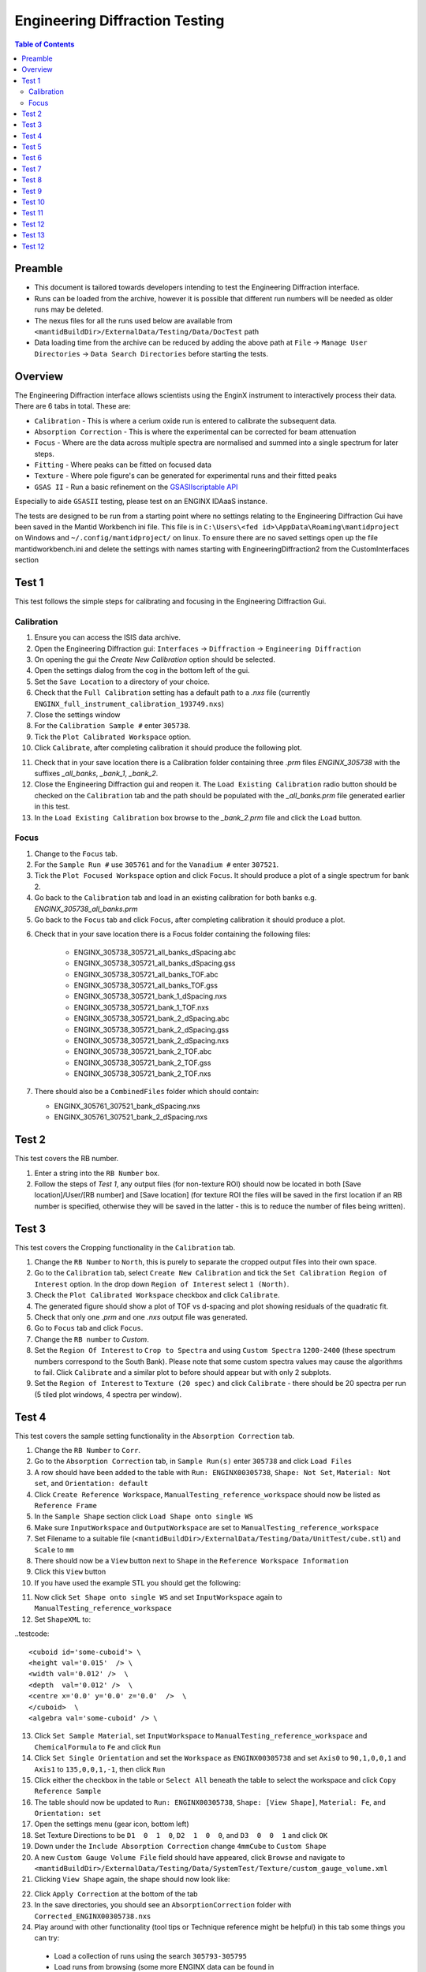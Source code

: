 .. _Engineering_Diffraction_TestGuide-ref:

Engineering Diffraction Testing
=================================

.. contents:: Table of Contents
    :local:

Preamble
^^^^^^^^^
- This document is tailored towards developers intending to test the Engineering Diffraction interface.
- Runs can be loaded from the archive, however it is possible that different run numbers will be needed as older runs may be deleted.
- The nexus files for all the runs used below are available from ``<mantidBuildDir>/ExternalData/Testing/Data/DocTest`` path
- Data loading time from the archive can be reduced by adding the above path at ``File`` -> ``Manage User Directories`` -> ``Data Search Directories`` before starting the tests.


Overview
^^^^^^^^
The Engineering Diffraction interface allows scientists using the EnginX instrument to interactively
process their data. There are 6 tabs in total. These are:

- ``Calibration`` - This is where a cerium oxide run is entered to calibrate the subsequent data.
- ``Absorption Correction`` - This is where the experimental can be corrected for beam attenuation
- ``Focus`` - Where are the data across multiple spectra are normalised and summed into a single spectrum for later steps.
- ``Fitting`` - Where peaks can be fitted on focused data
- ``Texture`` - Where pole figure's can be generated for experimental runs and their fitted peaks
- ``GSAS II`` - Run a basic refinement on the `GSASIIscriptable API <https://gsas-ii.readthedocs.io/en/latest/GSASIIscriptable.html>`_

Especially to aide ``GSASII`` testing, please test on an ENGINX IDAaaS instance.

The tests are designed to be run from a starting point where no settings relating to the Engineering Diffraction Gui
have been saved in the Mantid Workbench ini file. This file is in ``C:\Users\<fed id>\AppData\Roaming\mantidproject`` on
Windows and ``~/.config/mantidproject/`` on linux. To ensure there are no saved settings open up the file mantidworkbench.ini
and delete the settings with names starting with EngineeringDiffraction2 from the CustomInterfaces section

Test 1
^^^^^^
This test follows the simple steps for calibrating and focusing in the Engineering Diffraction Gui.

Calibration
-----------

1. Ensure you can access the ISIS data archive.

2. Open the Engineering Diffraction gui: ``Interfaces`` -> ``Diffraction`` -> ``Engineering Diffraction``

3. On opening the gui the `Create New Calibration` option should be selected.

4. Open the settings dialog from the cog in the bottom left of the gui.

5. Set the ``Save Location`` to a directory of your choice.

6. Check that the ``Full Calibration`` setting has a default path to a `.nxs` file (currently ``ENGINX_full_instrument_calibration_193749.nxs``)

7. Close the settings window

8. For the ``Calibration Sample #`` enter ``305738``.

9. Tick the ``Plot Calibrated Workspace`` option.

10. Click ``Calibrate``, after completing calibration it should produce the following plot.

.. image:: /images/EngineeringDiffractionTest/EnggDiffExpectedLinear.png
    :width: 900px

11. Check that in your save location there is a Calibration folder containing three `.prm` files
    `ENGINX_305738` with the suffixes `_all_banks`, `_bank_1`, `_bank_2`.

12. Close the Engineering Diffraction gui and reopen it. The ``Load Existing Calibration`` radio
    button should be checked on the ``Calibration`` tab and the path should be populated with the
    `_all_banks.prm` file generated earlier in this test.

13. In the ``Load Existing Calibration`` box browse to the `_bank_2.prm` file and click the ``Load`` button.

Focus
-----

1. Change to the ``Focus`` tab.

2. For the ``Sample Run #`` use ``305761`` and for the ``Vanadium #`` enter ``307521``.

3. Tick the ``Plot Focused Workspace`` option and click ``Focus``. It should produce a plot of a single spectrum for bank 2.

4. Go back to the ``Calibration`` tab and load in an existing calibration for both banks e.g. `ENGINX_305738_all_banks.prm`

5. Go back to the ``Focus`` tab and click ``Focus``, after completing calibration it should produce a plot.

.. image:: /images/EngineeringDiffractionTest/EnggDiffExampleFocusOutput.png
    :width: 900px

6. Check that in your save location there is a Focus folder containing the following files:

    - ENGINX_305738_305721_all_banks_dSpacing.abc
    - ENGINX_305738_305721_all_banks_dSpacing.gss
    - ENGINX_305738_305721_all_banks_TOF.abc
    - ENGINX_305738_305721_all_banks_TOF.gss
    - ENGINX_305738_305721_bank_1_dSpacing.nxs
    - ENGINX_305738_305721_bank_1_TOF.nxs
    - ENGINX_305738_305721_bank_2_dSpacing.abc
    - ENGINX_305738_305721_bank_2_dSpacing.gss
    - ENGINX_305738_305721_bank_2_dSpacing.nxs
    - ENGINX_305738_305721_bank_2_TOF.abc
    - ENGINX_305738_305721_bank_2_TOF.gss
    - ENGINX_305738_305721_bank_2_TOF.nxs

7. There should also be a ``CombinedFiles`` folder which should contain:

   - ENGINX_305761_307521_bank_dSpacing.nxs
   - ENGINX_305761_307521_bank_2_dSpacing.nxs

Test 2
^^^^^^

This test covers the RB number.

1. Enter a string into the ``RB Number`` box.

2. Follow the steps of `Test 1`, any output files (for non-texture ROI) should now be located in both
   [Save location]/User/[RB number] and [Save location] (for texture ROI the files will be saved in the first location
   if an RB number is specified, otherwise they will be saved in the latter - this is to reduce the number of files being written).


Test 3
^^^^^^

This test covers the Cropping functionality in the ``Calibration`` tab.

1. Change the ``RB Number`` to ``North``, this is purely to separate the cropped output files into their own space.

2. Go to the ``Calibration`` tab, select ``Create New Calibration`` and tick the ``Set Calibration Region of Interest`` option. In the drop down ``Region of Interest`` select ``1 (North)``.

3. Check the ``Plot Calibrated Workspace`` checkbox and click ``Calibrate``.

4. The generated figure should show a plot of TOF vs d-spacing and plot showing residuals of the quadratic fit.

5. Check that only one `.prm` and one `.nxs` output file was generated.

6. Go to ``Focus`` tab and click ``Focus``.

7. Change the ``RB number`` to `Custom`.

8. Set the ``Region Of Interest`` to ``Crop to Spectra`` and using ``Custom Spectra`` ``1200-2400`` (these spectrum numbers correspond to the South Bank).
   Please note that some custom spectra values may cause the algorithms to fail. Click ``Calibrate`` and a similar plot to before should appear but with only 2 subplots.

9. Set the ``Region of Interest`` to ``Texture (20 spec)`` and click ``Calibrate`` - there should be 20 spectra per run (5 tiled plot windows, 4 spectra per window).


Test 4
^^^^^^

This test covers the sample setting functionality in the ``Absorption Correction`` tab.

1. Change the ``RB Number`` to ``Corr``.

2. Go to the ``Absorption Correction`` tab, in ``Sample Run(s)`` enter ``305738`` and click ``Load Files``

3. A row should have been added to the table with ``Run: ENGINX00305738``, ``Shape: Not Set``, ``Material: Not set``, and ``Orientation: default``

4. Click ``Create Reference Workspace``, ``ManualTesting_reference_workspace`` should now be listed as ``Reference Frame``

5. In the ``Sample Shape`` section click ``Load Shape onto single WS``

6. Make sure ``InputWorkspace`` and ``OutputWorkspace`` are set to ``ManualTesting_reference_workspace``

7. Set Filename to a suitable file (``<mantidBuildDir>/ExternalData/Testing/Data/UnitTest/cube.stl``) and ``Scale`` to ``mm``

8. There should now be a ``View`` button next to ``Shape`` in the ``Reference Workspace Information``

9. Click this ``View`` button

10. If you have used the example STL you should get the following:

.. image:: /images/EngineeringDiffractionTest/EnggDiffSamplePlot.png
    :width: 900px

11. Now click ``Set Shape onto single WS`` and set ``InputWorkspace`` again to ``ManualTesting_reference_workspace``

12. Set ``ShapeXML`` to:

..testcode::

   <cuboid id='some-cuboid'> \
   <height val='0.015'  /> \
   <width val='0.012' />  \
   <depth  val='0.012' />  \
   <centre x='0.0' y='0.0' z='0.0'  />  \
   </cuboid>  \
   <algebra val='some-cuboid' /> \

13. Click ``Set Sample Material``, set ``InputWorkspace`` to ``ManualTesting_reference_workspace`` and ``ChemicalFormula`` to ``Fe`` and click ``Run``

14. Click ``Set Single Orientation`` and set the ``Workspace`` as ``ENGINX00305738`` and set ``Axis0`` to ``90,1,0,0,1`` and ``Axis1`` to ``135,0,0,1,-1``, then click ``Run``

15. Click either the checkbox in the table or ``Select All`` beneath the table to select the workspace and click ``Copy Reference Sample``

16. The table should now be updated to ``Run: ENGINX00305738``, ``Shape: [View Shape]``, ``Material: Fe``, and ``Orientation: set``

17. Open the settings menu (gear icon, bottom left)

18. Set Texture Directions to be ``D1  0  1  0``, ``D2  1  0  0``, and ``D3  0  0  1`` and click ``OK``

19. Down under the ``Include Absorption Correction`` change ``4mmCube`` to ``Custom Shape``

20. A new ``Custom Gauge Volume File`` field should have appeared, click ``Browse`` and navigate to ``<mantidBuildDir>/ExternalData/Testing/Data/SystemTest/Texture/custom_gauge_volume.xml``

21. Clicking ``View Shape`` again, the shape should now look like:

.. image:: /images/EngineeringDiffractionTest/EnggDiffSamplePlot.png
    :width: 900px

22. Click ``Apply Correction`` at the bottom of the tab

23. In the save directories, you should see an ``AbsorptionCorrection`` folder with ``Corrected_ENGINX00305738.nxs``

24. Play around with other functionality (tool tips or Technique reference might be helpful) in this tab some things you can try:

   - Load a collection of runs using the search ``305793-305795``
   - Load runs from browsing (some more ENGINX data can be found in ``ExternalData/Testing/Data/SystemTest``)
   - Load Orientation File (some orientation files can be found in ``ExternalData/Testing/Data/SystemTest/Texture``)

Test 5
^^^^^^

This test covers the loading and plotting focused data in the fitting tab.

.. note:: Sometimes it will be tricky to load ENGINX files from the archive and the red ``*`` next to the ``Browse`` button won't disappear. Proceeding with the red ``*`` will raise an error saying ``Check run numbers/path is valid.`` or ``Mantid is searching for data files. Please wait``. In such cases, please try re-entering the text and wait till the red ``*`` is cleared before proceeding. If the log level is set to Information, found path = 1 will be visible in the message log when the runs are found from the archive.

1. Ensure you can access the ISIS data archive. In the ``Calibration`` tab, select ``Create New Calibration`` and enter ``Calibration sample`` # ``305738``. Before proceeding, make sure the red ``*`` next to the ``Browse`` button is disappeared when clicked somewhere outside that text box.
   Untick ``Set Calibration Region of Interest`` option and click on ``Calibrate`` button.

2.  On the ``Focus`` tab, set ``Sample Run #`` to ``305793-305795`` and ``Vanadium #`` to ``307521``. These sample runs have different stress and strain log values. Make sure the red ``*`` s next to the two ``Browse`` buttons are cleared when clicked outside the text boxes or wait otherwise. Then click ``Focus``.

3. In the ``Fitting`` tab, load multiple of these newly focused TOF `.nxs` files in the ``Load Focused Data`` section. The path to the focused files should be auto populated.

4. Click the ``Load`` button. A row should be added to the UI table for each focused run.
   There should be a grouped workspace with the suffix `_logs_Fitting` in the ADS with tables corresponding to each log value specified in the settings (to open the settings use the cog in the bottom left corner of the UI).
   In the same grouped workspace there should be an additional table called `run_info_Fitting` that provides some of the metadata for each run.
   Each row in these tables should correspond to the equivalent row in the UI table.

5. The log values that are averaged can be selected in the settings (cog button in the bottom left corner of the UI). Change which sample log checkboxes are selected. Close settings and then close and re-open the Engineering Diffraction interface.
   Reopen settings to check these selected sample logs have been remembered. Note that any change to the selected logs won't take effect until the interface is reopened.

6. Clear the runs by clicking ``Remove All`` below the table. Repeat steps 1-2 above but this time try checking the ``Add To Plot`` checkbox, when loading the run(s) the data should now be plotted and the checkbox in the ``Plot`` column of the UI table should be checked.

7. Clear the runs by clicking ``Remove All`` below the table. Repeat steps 1-2 again but load the d-spacing .nxs file(s) instead.

8. Plot some data and un-dock the plot in the UI by dragging or double-clicking the bar at the top of the plot labelled ``Fit Plot``. The plot can now be re-sized.

9. To dock it double click the ``Fit Plot`` bar (or drag to the bottom of the toolbar). You may want to un-dock it again for subsequent tests.

Test 6
^^^^^^

This tests the ``Browse Filters`` functionality to filter the focused data in the ``Load Focused Data`` section at the top of ``Fitting`` tab.

1. The tests so far have enabled you to produce many different focussed data files. In the ``Load Focused Data`` section at the top of ``Fitting`` tab,
   when clicked on ``Browse`` button, check that the ``Unit Filter`` and ``Region Filter`` combo boxes help you to find ``dSpacing`` data for Texture regions and ``TOF`` data for North bank.

Test 7
^^^^^^

This tests the removal of focused runs from the ``Fitting`` tab.

1. Load multiple runs using the ``Browse`` button. This should take you to a folder called "Focus" containing `.nxs` files that have been previously generated from the ``Focus`` tab. Select multiple files and click on ``Open``

2. Having loaded multiple runs, select a row in the UI table and then click the ``Remove Selected`` button below the table.
   The row should be removed, if the run was plotted it will disappear from the plot and there should be one less row in each of the table workspaces inside the "_logs" workspace group with each row corresponding to the run in the same row of the UI table.
   The workspaces called "ENGINX\_...._TOF" and "ENGINX\_...._TOG_bgsub" will be deleted from the ADS

3. Try clicking the ``Remove All`` button, the UI table should be empty and the workspace group with name ending "_logs" should no longer be present.

4. Try loading in a run again, the UI should still be able to access the workspace and remember the log values - check there are no calls to ``AverageLogData`` in the log (should be visible when log level is ``Notice``).

5. Try removing a workspace by deleting it in the ADS, the corresponding row in the log tables and the UI table should have been removed.

6. Delete a ``_bgsub`` workspace in the ADS, the corresponding row will not be deleted, but the ``Subtract BG`` checkbox will be unchecked.

Test 8
^^^^^^

This tests that the background subtraction works.

1. Load in a run - the ``Subtract BG`` box should be checked in the UI table by default. This should generate a workspace with suffix `_bgsub` and the data should look like the background is flat and roughly zero on the plot using the default parameters (other columns in the UI table).

2. Select the row in the table and check the ``Inspect Background`` button should now be enabled regardless of whether the ``Subtract BG`` box is checked.

3. Click  ``Inspect Background`` to open a new figure which shows the raw data, the background and the subtracted data. Changing the values of ``Niter``, ``BG``, ``XWindow`` and ``SG`` (input to ``EnggEstimateFocussedBackground``, hover over a cell in the table to see a tool tip for explanation) should produce a change in the background on the external plot and in the UI plot.

Test 9
^^^^^^

This tests the operation of the fit browser.

1. Check that when no data are plotted the ``Fit`` button on the toolbar does nothing.

2. Check the ``Unit Filter`` combobox for ``Browse Filters`` is set to ``TOF`` and click Browse. In the ``Focus`` folder of the save directory, there should be output focussed TOF files.
   Select multiple focussed files and click Open. Back on the main interface, check the box ``Add to Plot`` and click ``Load``.

3. Click the ``Fit`` button in the plot toolbar. A simplified version of the standard mantid fit property browser should now be visible.

4. In the fit property browser, all the plotted spectra should be available in the ``Settings > Workspace`` combo box.
   In the central ``Run Selection`` table, remove one spectrum from the plot by unticking the ``Plot`` checkbox for one row.
   The ``Settings > Workspace`` combo box should now update and not include the removed spectrum.

5. Right-click on the plot image and select ``Add Peak`` and add a peak to the plot. Change the peak type by right clicking on the plot and selecting ``Select peak type`` and add another peak. Also add a Linear background by right clicking on the plot to select ``Add background`` and selecting ``LinearBackground`` as the function.
   Make sure to add a ``BackToBackExponential`` peak if you have not already. For ``BackToBackExponential`` peaks, the ``A`` and ``B`` parameters should be fixed automatically for ENGIN-X data.

6. Perform a fit by clicking ``Fit > Fit`` in the fit browser. On completion of the fit, a group workspace with suffix `_fits` should have appeared in the Workspaces Toolbox(ADS).
   In this group of workspaces there should be a matrix workspace for each parameter fitted (named by convention ``FunctionName_ParameterName`` e.g `BackToBackExponential_I`), to view this right-click on the workspace
   and ``Show Data``. If there are more than 1 fitting function of the same type, the fitting values for each parameter would appear in the columns where each workspace is listed in the rows. Any runs not fit will have a `NaN` value in the `Y` and `E` fields. In addition there is a workspace that has converted any peak centres from TOF to d-spacing (suffix `_dSpacing`).
   There should be an additional table called `model` that summarises the `chisq` value and the function string including the best-fit parameters.

7. In the Fit property browser, go to ``Setup > Custom Setup``. The function string, including the best-fit parameters, should also have been automatically saved
   as a custom setup. Select ``Setup > Clear Model``, then select this new custom setup model. Inspect the fit by clicking ``Fit > Evaluate`` Function.

Test 10
^^^^^^^

This tests the sequential fitting capability of the UI (where the result of a fit to one workspace is used as the initial guess for the next).
This test uses data generated in `Test 4`.

0. In the main workbench window, right-click on the Message log and set the ``Log Level`` to ``Notice``.

1. Close and re-open the Engineering Diffraction interface.

2. Enter the Engineering Diffraction settings menu by clicking the cog wheel in the bottom left. In the ``Sample Logs - Fitting / GSAS II`` section,
   you can select which sample logs to output to table workspaces by ticking in the list of boxes, and select the `Primary Log` from the combo box underneath the checkboxes for Sequential fit ordering,
   and whether this should be in ``Ascending`` or ``Descending`` order by ticking the corresponding box to the right.
   In the `Primary Log` combobox, select ``ADC1_0`` and tick ``Ascending``.

3. On the ``Fitting`` tab, Load in several focused runs e.g. ``305793-305795`` from `Test 4`.

4. Plot just one run, click ``Fit`` to open the fit property browser and input a valid fit function including a peak and a background.

5. Click the ``Sequential Fit`` button in the plot toolbar. A group of fit workspaces should appear in the Workspaces Toolbox (ADS),
   each with a row for each of the runs in the table. All the runs should have been fitted.

6. The order of the runs in the sequential fit should be obtainable from the log at notice level -
   check that this corresponds to the order of the average value of the primary log - ``ADC1_0``
   You can check the value of this sample log for each run in the output GroupWorkspace with the suffix ``_logs_Fitting``. Note this order down.

7. Try changing the primary log to blank and re-run the ``Sequential Fit`` This should make the Sequential fit use the order of the runs in the central ``Run Selection`` table.

8. In the Engineering Diffraction settings, set the `Primary Log` back to ``ADC1_0`` and tick ``Descending``.
   Re-run the ``Sequential Fit`` and check that the order of runs in the output workspaces has reversed compared to `Step 6`.

9. Close and re-open the Engineering Diffraction interface. Reopen the Engineering Diffraction settings menu, it should remember the `Primary Log` and the order.

Test 11
^^^^^^^

This tests the serial fitting capability of the UI (where all loaded workspaces are fitted from the same starting parameters).
This test uses data generated in `Test 4`.

1. Repeat steps 1-4 in the previous test (`Test 9`).

2. Now click the ``Serial Fit`` button in the plot toolbar and the group of fit workspaces should appear in the ADS,
   each with a row for each of the runs in the table. All the runs should have been fitted.

3. The order of the runs in the serial fit should be obtainable from the log at notice level - check that this
   corresponds to the order of the runs in the table.


Test 12
^^^^^^^

This test will check the Pole Figure plotting in the Texture Tab

1. Click on the ``Texture Tab``

2. Click ``Browse`` next to ``Load Workspace Files`` and navigate to ``<mantidBuildDir>/ExternalData/Testing/Data/SystemTest/Texture/ValidationFiles/Focus``

3. Select all the files within that folder and click ``Load Workspace Files``

4. You should see seven rows populate the table

5. Click on any of the ``View Sample`` buttons and verify it displays the sample and the sample axes + labels

6. Click ``Select All Files``

7. In settings, ensure the texture directions are set to  ``D1  1  0  0``, ``D2  0  1  0``, and ``D3  0  0  1``, and the ``Scatter Plot Experimental Pole Figure`` is checked, then click ``OK``

8. Click ``Calculate Pole Figure``, you should get a plot like the one below

.. image:: /images/EngineeringDiffractionTest/EnggDiffPF1.png
    :width: 900px

9. Now click ``Browse`` next to ``Load Parameter Files`` and navigate to ``<mantidBuildDir>/ExternalData/Testing/Data/SystemTest/Texture/ValidationFiles/FitParameters``

10. Select all the files within that folder and click ``Load Parameter Files``

11. The ``Fit Parameters`` column should now be populated in the table, as well as a readout column option having appeared above ``Calculate Pole Figure``

12. Click ``Calculate Pole Figure``, you should get a plot like the one below

.. image:: /images/EngineeringDiffractionTest/EnggDiffPF2.png
    :width: 900px

13. Open the settings menu and set ``Scatter Plot Experimental Pole Figure`` to unchecked

14. This should enable ``Contour Kernel Size``, set this to ``6.0`` and click ``OK``

15. Click ``Calculate Pole Figure``, you should get a plot like the one below

.. image:: /images/EngineeringDiffractionTest/EnggDiffPF3.png
    :width: 900px

16. Try changing options around in the interface, see if you can break it (some things you can try if you are short ideas):

   - Try different sample axes
   - Try changing the projection
   - Try including scattering power (HKL for this peak is 1,1,0 if you set the crystal to the ``Fe.cif``)
   - Try disabling some of the rows
   - Try having a mixture of runs with/without parameter files


Test 13
^^^^^^^

Note this test will only work if ``GSASII`` is also installed.
Please test this on IDAaaS: an ENGINX instance should have MantidWorkbenchNightly and ``GSASII`` installed in the expected location.

1. Close and re-open the Engineering Diffraction interface.

2. Go to the ``Calibration`` tab, select ``Create New Calibration`` and un-tick the ``Set Calibration Region of Interest`` option.

3. For the ``Calibration Sample #`` enter ``305738`` and click the ``Calibrate`` button.

4. On the ``Focus`` tab, enter ``Sample Run #`` ``305761`` and ``Vanadium #`` ``307521`` and click the ``Focus`` button.

.. image:: figure:: /../../../../../docs/source/images/6_5_release/Diffraction/GSASII_tab.png
    :align: center
    :width: 600px

5. Change to the ``GSASII`` tab. The ``Instrument Group`` path should be pre-filled to a `.prm` file output by the calibration
   and the ``Focused Data`` path should be pre-filled to the `.gss` file output from the ``Focus`` tab.

6. For the ``Phase`` filepath, browse to ``MANTID_INSTALL_DIRECTORY/scripts/Engineering/ENGINX/phase_info/FE_GAMMA.cif``. For the ``Project Name`` at the top, enter a string of your choice.

7. Now, click ``Refine in GSAS II``. After a few seconds, the output fit should be plotted. In the top right of the plot widget, the refined spectrum can be changed using the combo-box.

8. Change the fitting range by dragging the limits, or by editing the ``Min``, ``Max`` line edit boxes. Again, click ``Refine in GSAS II`` and this should only fit to the user defined range.

9. Back in the file loading section, Browse for files for the inputs ``Instrument Group`` and ``Focused Data``,
   and select files with ``bank_1`` in the name, which were produced by the ``Calibration`` and ``Focus`` in `Test 3`.

10. Now, click ``Refine in GSAS II``. The previously set fitting range should be ignored as new input files were selected. There should now only be one spectrum available in the output spectrum combobox.

11. Set the ``Override Unit Cell Length`` to ``3.65`` and click ``Refine in GSAS II``, the fit should be better.

12. Tick all the checkboxes: ``Microstrain``, ``Sigma-1`` and ``Gamma (Y)``. An asterisk should appear with an advice tooltip.

Test 12
^^^^^^^
This test covers the multiple data files functionality with multiple banks per file in the ``GSASII`` tab.

Note this test will only work if ``GSASII`` is also installed.
Please test this on IDAaaS: an ENGINX instance should have MantidWorkbenchNightly and ``GSASII`` installed in the expected location.

1. Close and re-open the Engineering Diffraction interface.

2. Go to the ``Calibration`` tab, select ``Create New Calibration`` and un-tick the ``Set Calibration Region of Interest`` option.

3. For the ``Calibration Sample`` # enter ``305738`` and click the ``Calibrate`` button.

4. On the ``Focus`` tab, enter Sample Run # ``305793-305795`` and Vanadium # ``307521`` and click the Focus button. This will generate multiple focused data files.
Change to the GSASII tab. Clear any pre-filled paths.

5. For the ``Instrument Group`` filepath, browse and select the single .prm file output by the calibration (should be ENGINX_305738_all_banks.prm).

6. For the ``Focused Data`` filepath, browse and select multiple .gss files that each contain multiple banks. Ensure all selected files have the same number of banks (e.g., select the all_banks files: ENGINX_305738_305793_all_banks_dSpacing.gss, ENGINX_305738_305794_all_banks_dSpacing.gss, ENGINX_305738_305795_all_banks_dSpacing.gss).

7. For the ``Phase`` filepath, browse to MANTID_INSTALL_DIRECTORY/scripts/Engineering/ENGINX/phase_info/FE_GAMMA.cif. For the ``Project Name`` at the top, enter a string of your choice.

8. Click Refine in ``GSAS II``. After a few seconds, the output fit should be plotted. In the top right of the plot widget, verify that the refined spectrum combobox shows entries for the banks of the last refined data file.

9. Test Error Cases: Try selecting multiple instrument .prm files (should show error message about requiring exactly one instrument file). Try selecting .gss files with different numbers of banks (should show error about inconsistent bank counts). Try selecting single-bank .gss files (should show error about requiring multiple banks per file).
